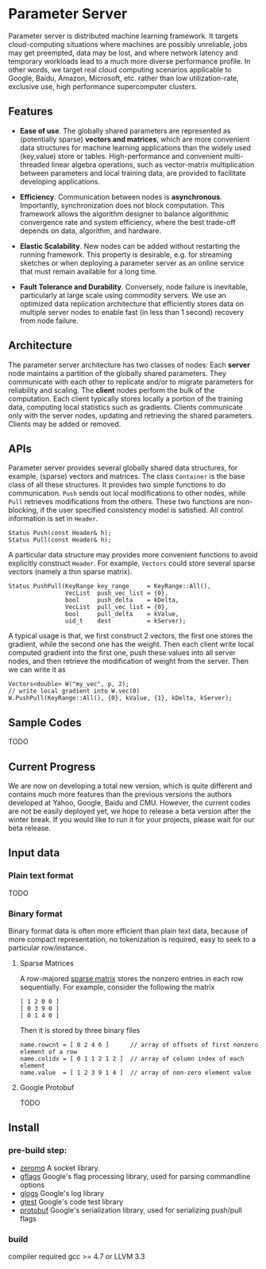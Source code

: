 * Parameter Server

Parameter server is distributed machine learning framework. It  targets
cloud-computing situations where machines are possibly unreliable,
jobs may get preempted, data may be lost, and where network latency
and temporary workloads lead to a much more diverse performance
profile. In other words, we
target real cloud computing scenarios applicable to Google, Baidu,
Amazon, Microsoft, etc. rather than low utilization-rate, exclusive
use, high performance supercomputer clusters.

** Features
- *Ease of use*. The globally shared parameters are represented as
  (potentially sparse) *vectors and matrices*, which are more convenient
  data structures for machine learning applications than the widely
  used (key,value) store or tables.  High-performance and convenient
  multi-threaded linear algebra operations, such as vector-matrix
  multiplication between parameters and local training data, are
  provided to facilitate developing applications.

- *Efficiency*. Communication between nodes is
  *asynchronous*. Importantly, synchronization does not block
  computation. This framework allows the algorithm designer to
  balance algorithmic convergence rate and system efficiency, where
  the best trade-off depends on data, algorithm, and hardware.

- *Elastic Scalability*. New nodes can be added without restarting
  the running framework. This property is desirable, e.g.
  for streaming sketches or when deploying a parameter server as an
  online service that must remain available for a long time.

- *Fault Tolerance and Durability*. Conversely, node failure is inevitable,
  particularly at large scale using commodity servers.  We use an optimized data
  replication architecture that efficiently stores data on multiple server nodes
  to enable fast (in less than 1 second) recovery from node failure.

** Architecture

The parameter server architecture has two classes of
nodes: Each *server* node maintains a partition of the globally
shared parameters.  They communicate with each other to replicate and/or to
migrate parameters for reliability and scaling.  The *client*
nodes perform the bulk of the computation. Each client
typically stores locally a portion of the training data, computing
local statistics such as gradients.  Clients communicate only with the
server nodes, updating and retrieving the shared parameters.  Clients
may be added or removed.

[[./doc/img/arch2.png]]

** APIs

Parameter server provides several globally shared data structures, for example,
(sparse) vectors and matrices. The class =Container= is the base class of all
these structures. It provides two simple functions to do communication. =Push=
sends out local modifications to other nodes, while =Pull= retrieves
modifications from the others. These two functions are non-blocking, if the
user specified consistency model is satisfied. All control information is set in
=Header=.

#+BEGIN_SRC C++
  Status Push(const Header& h);
  Status Pull(const Header& h);
#+END_SRC

A particular data structure may provides more convenient functions to avoid
explicitly construct =Header=. For example, =Vectors= could store several
sparse vectors (namely a thin sparse matrix).

#+BEGIN_SRC C++
  Status PushPull(KeyRange key_range     = KeyRange::All(),
                  VecList  push_vec_list = {0},
                  bool     push_delta    = kDelta,
                  VecList  pull_vec_list = {0},
                  bool     pull_delta    = kValue,
                  uid_t    dest          = kServer);
#+END_SRC

A typical usage is that, we first construct 2 vectors, the first one stores the
gradient, while the second one has the weight. Then each client write local
computed gradient into the first one, push these values into all server nodes,
and then retrieve the modification of weight from the server. Then we can write
it as


#+BEGIN_SRC C++
  Vectors<double> W("my_vec", p, 2);
  // write local gradient into W.vec(0)
  W.PushPull(KeyRange::All(), {0}, kValue, {1}, kDelta, kServer);
#+END_SRC

** Sample Codes

TODO

** Current Progress

We are now on developing a total new version, which is quite different and
contains much more features than the previous versions the authors developed at
Yahoo, Google, Baidu and CMU. However, the current codes are not be easily
deployed yet, we hope to release a beta version after the winter break. If
you would like to run it for your projects, please wait for our beta release.


** Input data

*** Plain text format
TODO
*** Binary format
Binary format data is often more efficient than plain text data, because of
more compact representation, no tokenization is required, easy to seek to a particular
row/instance.

**** Sparse Matrices

A row-majored [[http://en.wikipedia.org/wiki/Sparse_matrix][sparse matrix]] stores the nonzero entries in each row
sequentially. For example, consider the following the matrix
#+BEGIN_SRC C++
[ 1 2 0 0 ]
[ 0 3 9 0 ]
[ 0 1 4 0 ]
#+END_SRC

Then it is stored by three binary files
#+BEGIN_SRC C++
name.rowcnt = [ 0 2 4 6 ]      // array of offsets of first nonzero element of a row
name.colidx = [ 0 1 1 2 1 2 ]  // array of column index of each element
name.value  = [ 1 2 3 9 1 4 ]  // array of non-zero element value
#+END_SRC


**** Google Protobuf
TODO
** Install
*** pre-build step:
- [[http://zeromq.org/][zeromq]]
  A socket library.
- [[https://code.google.com/p/gflags/][gflags]]
  Google's flag processing library,  used for parsing commandline options
- [[https://code.google.com/p/google-glog/][glogs]]
  Google's log library
- [[https://code.google.com/p/googletest/][gtest]]
  Google's code test library
- [[https://code.google.com/p/protobuf/][protobuf]]
  Google's serialization library, used for serializing push/pull flags

*** build
  compiler required gcc >= 4.7 or LLVM 3.3
